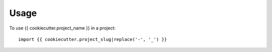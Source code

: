 =====
Usage
=====

To use {{ cookiecutter.project_name }} in a project::

	import {{ cookiecutter.project_slug|replace('-', '_') }}
